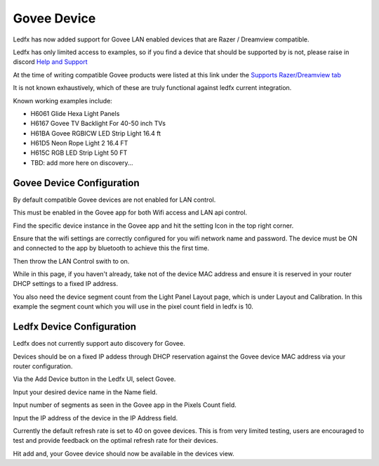 Govee Device
============

Ledfx has now added support for Govee LAN enabled devices that are Razer / Dreamview compatible.

Ledfx has only limited access to examples, so if you find a device that should be supported by is not, please raise in discord `Help and Support <https://discord.gg/h3Atx4mkCh>`_

At the time of writing compatible Govee products were listed at this link under the `Supports Razer/Dreamview tab <https://desktop.govee.com/razer/devices>`_

It is not known exhaustively, which of these are truly functional against ledfx current integration.

Known working examples include:

* H6061 Glide Hexa Light Panels
* H6167 Govee TV Backlight For 40-50 inch TVs
* H61BA Govee RGBICW LED Strip Light 16.4 ft
* H61D5 Neon Rope Light 2 16.4 FT
* H615C RGB LED Strip Light 50 FT
* TBD: add more here on discovery...

Govee Device Configuration
--------------------------

By default compatible Govee devices are not enabled for LAN control.

This must be enabled in the Govee app for both Wifi access and LAN api control.

Find the specific device instance in the Govee app and hit the setting Icon in the top right corner.


.. image:: /_static/devices/govee/settings.jpg
   :alt: Device page


Ensure that the wifi settings are correctly configured for you wifi network name and password. The device must be ON and connected to the app by bluetooth to achieve this the first time.

Then throw the LAN Control swith to on.


.. image:: /_static/devices/govee/LAN_switch.jpg
   :alt: Wifi Settings and LAN switch


While in this page, if you haven't already, take not of the device MAC address and ensure it is reserved in your router DHCP settings to a fixed IP address.


.. image:: /_static/devices/govee/MAC.jpg
   :alt: Note the MAC from here

You also need the device segment count from the Light Panel Layout page, which is under Layout and Calibration. In this example the segment count which you will use in the pixel count field in ledfx is 10.


.. image:: /_static/devices/govee/segments.jpg
   :alt: Adding a device


Ledfx Device Configuration
--------------------------

Ledfx does not currently support auto discovery for Govee.

Devices should be on a fixed IP addess through DHCP reservation against the Govee device MAC address via your router configuration.

Via the Add Device button in the Ledfx UI, select Govee.

Input your desired device name in the Name field.

Input number of segments as seen in the Govee app in the Pixels Count field.

Input the IP address of the device in the IP Address field.

Currently the default refresh rate is set to 40 on govee devices. This is from very limited testing, users are encouraged to test and provide feedback on the optimal refresh rate for their devices.


.. image:: /_static/devices/govee/add_govee.png
   :alt: Adding a device


Hit add and, your Govee device should now be available in the devices view.



